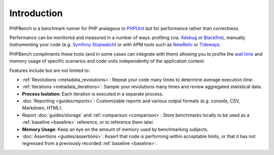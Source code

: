 Introduction
============

PHPBench is a benchmark runner for PHP analagous to `PHPUnit`_ but for
performance rather than correctness.

Performance can be monitored and measured in a number of ways: profiling
(via. `Xdebug`_ or `Blackfire`_), manually instrumenting your code
(e.g. `Symfony Stopwatch`_) or with APM tools such as `NewRelic`_ or `Tideways`_.

PHPBench compliments these tools (and in some cases can integrate with them)
allowing you to profile the `wall time`_ and memory usage of specific
scenarios and code units independently of the application context.

Features include but are not limited to:

- :ref:`Revolutions <metadata_revolutions>`: Repeat your code many times to determine average execution
  *time*.
- :ref:`Iterations <metadata_iterations>`: Sample your revolutions many times and review aggregated
  statistical data.
- **Process Isolation**: Each iteration is executed in a separate process.
- :doc:`Reporting <guides/reports>`: Customizable reports and various output formats (e.g.
  console, CSV, Markdown, HTML).
- Report :doc:`guides/storage` and :ref:`comparison <comparison>`: Store benchmarks locally to be used as a
  :ref:`baseline <baseline>` reference, or to reference them later.
- **Memory Usage**: Keep an eye on the amount of memory used by benchmarking
  subjects.
- :doc:`Assertions <guides/assertions>`: Assert that code is performing within acceptable limits, or
  that it has not regressed from a previously recorded :ref:`baseline <baseline>`.

.. _wall time: https://en.wikipedia.org/wiki/Elapsed_real_time
.. _Symfony Stopwatch: http://symfony.com/doc/current/components/stopwatch.html
.. _Xdebug: http://xdebug.org
.. _Blackfire: https://blackfire.io/
.. _NewRelic: http://newrelic.com
.. _Tideways: https://tideways.com/
.. _PHPUnit: http://phpunit.de
